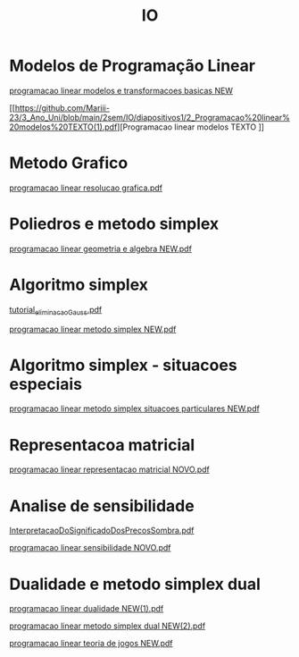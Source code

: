 #+TITLE: IO

* Modelos de Programação Linear
[[https://github.com/Mariii-23/3_Ano_Uni/blob/main/2sem/IO/diapositivos1/1_programacao%20linear%20modelos%20e%20transformacoes%20basicas%20NEW.pdf][programacao linear modelos e transformacoes basicas NEW]]

[[https://github.com/Mariii-23/3_Ano_Uni/blob/main/2sem/IO/diapositivos1/2_Programacao%20linear%20modelos%20TEXTO(1).pdf][Programacao linear modelos TEXTO
]]
* Metodo Grafico
[[https://github.com/Mariii-23/3_Ano_Uni/blob/main/2sem/IO/diapositivos1/3_programacao%20linear%20resolucao%20grafica.pdf][programacao linear resolucao grafica.pdf]]

* Poliedros e metodo simplex
[[https://github.com/Mariii-23/3_Ano_Uni/blob/main/2sem/IO/diapositivos1/4_programacao%20linear%20geometria%20e%20algebra%20NEW.pdf][programacao linear geometria e algebra NEW.pdf]]

*  Algoritmo simplex
[[https://github.com/Mariii-23/3_Ano_Uni/blob/main/2sem/IO/diapositivos1/5_tutorial_eliminacao_Gauss.pdf][tutorial_eliminacao_Gauss.pdf]]

[[https://github.com/Mariii-23/3_Ano_Uni/blob/main/2sem/IO/diapositivos1/6_programacao%20linear%20metodo%20simplex%20NEW.pdf][programacao linear metodo simplex NEW.pdf]]

*  Algoritmo simplex - situacoes especiais
[[https://github.com/Mariii-23/3_Ano_Uni/blob/main/2sem/IO/diapositivos1/7_programacao%20linear%20metodo%20simplex%20situacoes%20particulares%20NEW.pdf][programacao linear metodo simplex situacoes particulares NEW.pdf]]

*  Representacoa matricial
[[https://github.com/Mariii-23/3_Ano_Uni/blob/main/2sem/IO/diapositivos1/8_programacao%20linear%20representacao%20matricial%20NOVO.pdf][programacao linear representacao matricial NOVO.pdf]]

* Analise de sensibilidade
[[https://github.com/Mariii-23/3_Ano_Uni/blob/main/2sem/IO/diapositivos1/9_InterpretacaoDoSignificadoDosPrecosSombra.pdf][InterpretacaoDoSignificadoDosPrecosSombra.pdf]]

[[https://github.com/Mariii-23/3_Ano_Uni/blob/main/2sem/IO/diapositivos1/9_programacao%20linear%20sensibilidade%20NOVO.pdf][programacao linear sensibilidade NOVO.pdf]]

* Dualidade e metodo simplex dual
[[https://github.com/Mariii-23/3_Ano_Uni/blob/main/2sem/IO/diapositivos1/10_programacao%20linear%20dualidade%20NEW(1).pdf][programacao linear dualidade NEW(1).pdf]]

[[https://github.com/Mariii-23/3_Ano_Uni/blob/main/2sem/IO/diapositivos1/11_programacao%20linear%20metodo%20simplex%20dual%20NEW(2).pdf][programacao linear metodo simplex dual NEW(2).pdf]]

[[https://github.com/Mariii-23/3_Ano_Uni/blob/main/2sem/IO/diapositivos1/12_programacao%20linear%20teoria%20de%20jogos%20NEW.pdf][programacao linear teoria de jogos NEW.pdf]]

